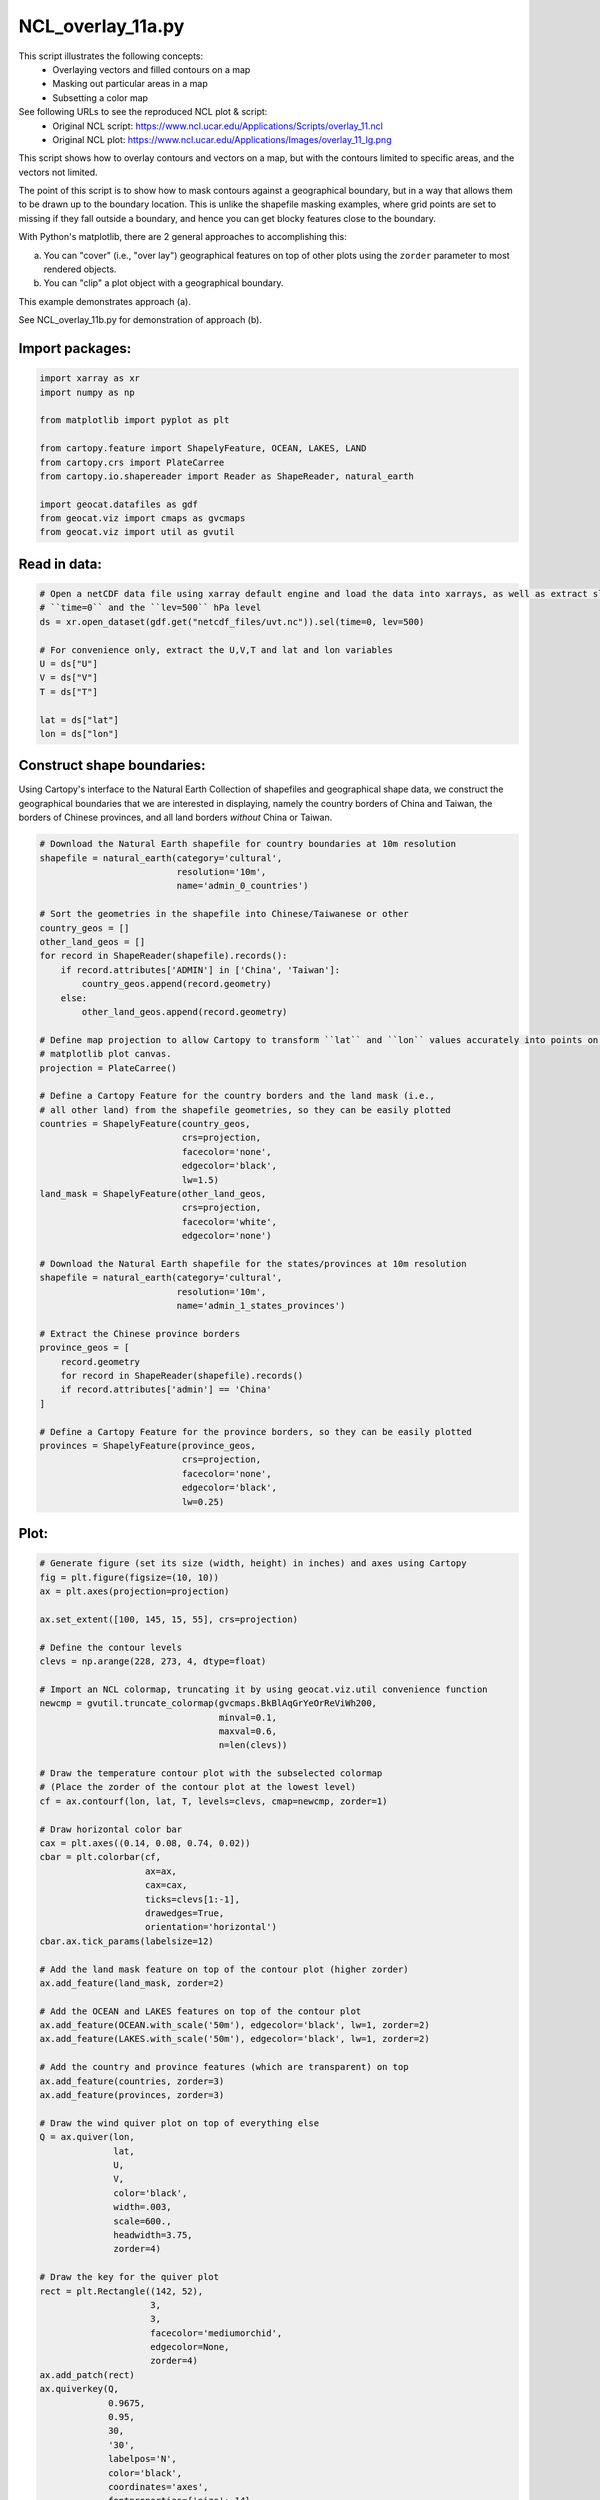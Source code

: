 
.. DO NOT EDIT.
.. THIS FILE WAS AUTOMATICALLY GENERATED BY SPHINX-GALLERY.
.. TO MAKE CHANGES, EDIT THE SOURCE PYTHON FILE:
.. "gallery/Overlays/NCL_overlay_11a.py"
.. LINE NUMBERS ARE GIVEN BELOW.

.. only:: html

    .. note::
        :class: sphx-glr-download-link-note

        Click :ref:`here <sphx_glr_download_gallery_Overlays_NCL_overlay_11a.py>`
        to download the full example code

.. rst-class:: sphx-glr-example-title

.. _sphx_glr_gallery_Overlays_NCL_overlay_11a.py:


NCL_overlay_11a.py
==================
This script illustrates the following concepts:
    - Overlaying vectors and filled contours on a map
    - Masking out particular areas in a map
    - Subsetting a color map

See following URLs to see the reproduced NCL plot & script:
    - Original NCL script: https://www.ncl.ucar.edu/Applications/Scripts/overlay_11.ncl
    - Original NCL plot: https://www.ncl.ucar.edu/Applications/Images/overlay_11_lg.png

This script shows how to overlay contours and vectors on a map,
but with the contours limited to specific areas, and the vectors
not limited.

The point of this script is to show how to mask contours against
a geographical boundary, but in a way that allows them to be drawn
up to the boundary location. This is unlike the shapefile masking
examples, where grid points are set to missing if they fall
outside a boundary, and hence you can get blocky features close
to the boundary.

With Python's matplotlib, there are 2 general approaches to
accomplishing this:

a. You can "cover" (i.e., "over lay") geographical features on
   top of other plots using the ``zorder`` parameter to most
   rendered objects.

b. You can "clip" a plot object with a geographical boundary.

This example demonstrates approach (a).

See NCL_overlay_11b.py for demonstration of approach (b).

.. GENERATED FROM PYTHON SOURCE LINES 39-41

Import packages:
----------------

.. GENERATED FROM PYTHON SOURCE LINES 41-54

.. code-block:: default

    import xarray as xr
    import numpy as np

    from matplotlib import pyplot as plt

    from cartopy.feature import ShapelyFeature, OCEAN, LAKES, LAND
    from cartopy.crs import PlateCarree
    from cartopy.io.shapereader import Reader as ShapeReader, natural_earth

    import geocat.datafiles as gdf
    from geocat.viz import cmaps as gvcmaps
    from geocat.viz import util as gvutil








.. GENERATED FROM PYTHON SOURCE LINES 55-57

Read in data:
-------------

.. GENERATED FROM PYTHON SOURCE LINES 57-70

.. code-block:: default


    # Open a netCDF data file using xarray default engine and load the data into xarrays, as well as extract slices for
    # ``time=0`` and the ``lev=500`` hPa level
    ds = xr.open_dataset(gdf.get("netcdf_files/uvt.nc")).sel(time=0, lev=500)

    # For convenience only, extract the U,V,T and lat and lon variables
    U = ds["U"]
    V = ds["V"]
    T = ds["T"]

    lat = ds["lat"]
    lon = ds["lon"]








.. GENERATED FROM PYTHON SOURCE LINES 71-79

Construct shape boundaries:
---------------------------

Using Cartopy's interface to the Natural Earth Collection of shapefiles
and geographical shape data, we construct the geographical boundaries
that we are interested in displaying, namely the country borders of China
and Taiwan, the borders of Chinese provinces, and all land borders *without*
China or Taiwan.

.. GENERATED FROM PYTHON SOURCE LINES 79-129

.. code-block:: default


    # Download the Natural Earth shapefile for country boundaries at 10m resolution
    shapefile = natural_earth(category='cultural',
                              resolution='10m',
                              name='admin_0_countries')

    # Sort the geometries in the shapefile into Chinese/Taiwanese or other
    country_geos = []
    other_land_geos = []
    for record in ShapeReader(shapefile).records():
        if record.attributes['ADMIN'] in ['China', 'Taiwan']:
            country_geos.append(record.geometry)
        else:
            other_land_geos.append(record.geometry)

    # Define map projection to allow Cartopy to transform ``lat`` and ``lon`` values accurately into points on the
    # matplotlib plot canvas.
    projection = PlateCarree()

    # Define a Cartopy Feature for the country borders and the land mask (i.e.,
    # all other land) from the shapefile geometries, so they can be easily plotted
    countries = ShapelyFeature(country_geos,
                               crs=projection,
                               facecolor='none',
                               edgecolor='black',
                               lw=1.5)
    land_mask = ShapelyFeature(other_land_geos,
                               crs=projection,
                               facecolor='white',
                               edgecolor='none')

    # Download the Natural Earth shapefile for the states/provinces at 10m resolution
    shapefile = natural_earth(category='cultural',
                              resolution='10m',
                              name='admin_1_states_provinces')

    # Extract the Chinese province borders
    province_geos = [
        record.geometry
        for record in ShapeReader(shapefile).records()
        if record.attributes['admin'] == 'China'
    ]

    # Define a Cartopy Feature for the province borders, so they can be easily plotted
    provinces = ShapelyFeature(province_geos,
                               crs=projection,
                               facecolor='none',
                               edgecolor='black',
                               lw=0.25)








.. GENERATED FROM PYTHON SOURCE LINES 130-132

Plot:
-----

.. GENERATED FROM PYTHON SOURCE LINES 132-238

.. code-block:: default


    # Generate figure (set its size (width, height) in inches) and axes using Cartopy
    fig = plt.figure(figsize=(10, 10))
    ax = plt.axes(projection=projection)

    ax.set_extent([100, 145, 15, 55], crs=projection)

    # Define the contour levels
    clevs = np.arange(228, 273, 4, dtype=float)

    # Import an NCL colormap, truncating it by using geocat.viz.util convenience function
    newcmp = gvutil.truncate_colormap(gvcmaps.BkBlAqGrYeOrReViWh200,
                                      minval=0.1,
                                      maxval=0.6,
                                      n=len(clevs))

    # Draw the temperature contour plot with the subselected colormap
    # (Place the zorder of the contour plot at the lowest level)
    cf = ax.contourf(lon, lat, T, levels=clevs, cmap=newcmp, zorder=1)

    # Draw horizontal color bar
    cax = plt.axes((0.14, 0.08, 0.74, 0.02))
    cbar = plt.colorbar(cf,
                        ax=ax,
                        cax=cax,
                        ticks=clevs[1:-1],
                        drawedges=True,
                        orientation='horizontal')
    cbar.ax.tick_params(labelsize=12)

    # Add the land mask feature on top of the contour plot (higher zorder)
    ax.add_feature(land_mask, zorder=2)

    # Add the OCEAN and LAKES features on top of the contour plot
    ax.add_feature(OCEAN.with_scale('50m'), edgecolor='black', lw=1, zorder=2)
    ax.add_feature(LAKES.with_scale('50m'), edgecolor='black', lw=1, zorder=2)

    # Add the country and province features (which are transparent) on top
    ax.add_feature(countries, zorder=3)
    ax.add_feature(provinces, zorder=3)

    # Draw the wind quiver plot on top of everything else
    Q = ax.quiver(lon,
                  lat,
                  U,
                  V,
                  color='black',
                  width=.003,
                  scale=600.,
                  headwidth=3.75,
                  zorder=4)

    # Draw the key for the quiver plot
    rect = plt.Rectangle((142, 52),
                         3,
                         3,
                         facecolor='mediumorchid',
                         edgecolor=None,
                         zorder=4)
    ax.add_patch(rect)
    ax.quiverkey(Q,
                 0.9675,
                 0.95,
                 30,
                 '30',
                 labelpos='N',
                 color='black',
                 coordinates='axes',
                 fontproperties={'size': 14},
                 labelsep=0.1)

    # Add a text box to indicate the pressure level
    props = dict(facecolor='white', edgecolor='none', alpha=0.8)
    ax.text(105,
            52.7,
            '500hPa',
            transform=projection,
            fontsize=18,
            ha='center',
            va='center',
            color='mediumorchid',
            bbox=props)

    # Use geocat.viz.util convenience function to set axes tick values
    gvutil.set_axes_limits_and_ticks(ax,
                                     xticks=[100, 120, 140],
                                     yticks=[20, 30, 40, 50])

    # Use geocat.viz.util convenience function to make plots look like NCL plots by using latitude, longitude tick labels
    gvutil.add_lat_lon_ticklabels(ax)

    # Use geocat.viz.util convenience function to add minor and major tick lines
    gvutil.add_major_minor_ticks(ax,
                                 x_minor_per_major=4,
                                 y_minor_per_major=5,
                                 labelsize=18)

    # Use geocat.viz.util convenience function to add main title as well as titles to left and right of the plot axes.
    gvutil.set_titles_and_labels(ax,
                                 lefttitle="Temp",
                                 lefttitlefontsize=20,
                                 righttitle="Wind",
                                 righttitlefontsize=20)

    # Show the plot
    plt.show()



.. image:: /gallery/Overlays/images/sphx_glr_NCL_overlay_11a_001.png
    :alt: Temp, Wind
    :class: sphx-glr-single-img






.. rst-class:: sphx-glr-timing

   **Total running time of the script:** ( 0 minutes  3.285 seconds)


.. _sphx_glr_download_gallery_Overlays_NCL_overlay_11a.py:


.. only :: html

 .. container:: sphx-glr-footer
    :class: sphx-glr-footer-example



  .. container:: sphx-glr-download sphx-glr-download-python

     :download:`Download Python source code: NCL_overlay_11a.py <NCL_overlay_11a.py>`



  .. container:: sphx-glr-download sphx-glr-download-jupyter

     :download:`Download Jupyter notebook: NCL_overlay_11a.ipynb <NCL_overlay_11a.ipynb>`


.. only:: html

 .. rst-class:: sphx-glr-signature

    `Gallery generated by Sphinx-Gallery <https://sphinx-gallery.github.io>`_
